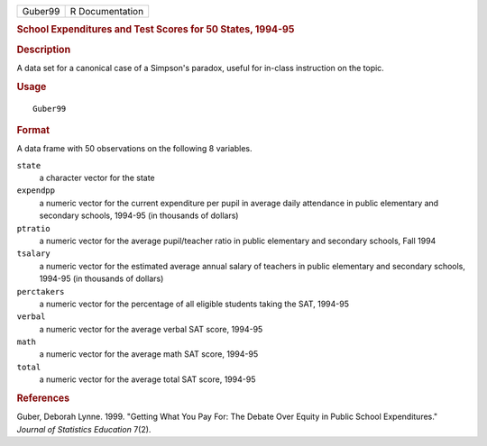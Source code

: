 .. container::

   .. container::

      ======= ===============
      Guber99 R Documentation
      ======= ===============

      .. rubric:: School Expenditures and Test Scores for 50 States,
         1994-95
         :name: school-expenditures-and-test-scores-for-50-states-1994-95

      .. rubric:: Description
         :name: description

      A data set for a canonical case of a Simpson's paradox, useful for
      in-class instruction on the topic.

      .. rubric:: Usage
         :name: usage

      ::

         Guber99

      .. rubric:: Format
         :name: format

      A data frame with 50 observations on the following 8 variables.

      ``state``
         a character vector for the state

      ``expendpp``
         a numeric vector for the current expenditure per pupil in
         average daily attendance in public elementary and secondary
         schools, 1994-95 (in thousands of dollars)

      ``ptratio``
         a numeric vector for the average pupil/teacher ratio in public
         elementary and secondary schools, Fall 1994

      ``tsalary``
         a numeric vector for the estimated average annual salary of
         teachers in public elementary and secondary schools, 1994-95
         (in thousands of dollars)

      ``perctakers``
         a numeric vector for the percentage of all eligible students
         taking the SAT, 1994-95

      ``verbal``
         a numeric vector for the average verbal SAT score, 1994-95

      ``math``
         a numeric vector for the average math SAT score, 1994-95

      ``total``
         a numeric vector for the average total SAT score, 1994-95

      .. rubric:: References
         :name: references

      Guber, Deborah Lynne. 1999. "Getting What You Pay For: The Debate
      Over Equity in Public School Expenditures." *Journal of Statistics
      Education* 7(2).
